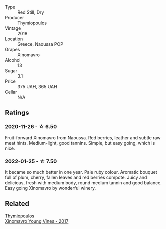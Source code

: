 #+attr_html: :class wine-main-image
[[file:/images/53/7dfdda-4cd7-45e5-81af-f269af5ea11c/2022-01-16-11-45-01-FC00DD11-19CF-4147-B551-1D183B851999-1-105-c.webp]]

- Type :: Red Still, Dry
- Producer :: Thymiopoulos
- Vintage :: 2018
- Location :: Greece, Naoussa POP
- Grapes :: Xinomavro
- Alcohol :: 13
- Sugar :: 3.1
- Price :: 375 UAH, 365 UAH
- Cellar :: N/A

** Ratings

*** 2020-11-26 - ☆ 6.50

Fruit-forward Xinomavro from Naoussa. Red berries, leather and subtle raw meat hints. Medium-light, good tannins. Simple, but easy going, which is nice.

*** 2022-01-25 - ☆ 7.50

It became so much better in one year. Pale ruby colour. Aromatic bouquet full of plum, cherry, fallen leaves and red berries compote. Juicy and delicious, fresh with medium body, round medium tannin and good balance. Easy going Xinomavro by wonderful winery.

** Related

#+begin_export html
<div class="flex-container">
  <a class="flex-item flex-item-left" href="/wines/23ee5fa3-b3ba-402d-917e-8409237d6a4f.html">
    <section class="h text-small text-lighter">Thymiopoulos</section>
    <section class="h text-bolder">Xinomavro Young Vines - 2017</section>
  </a>

</div>
#+end_export
